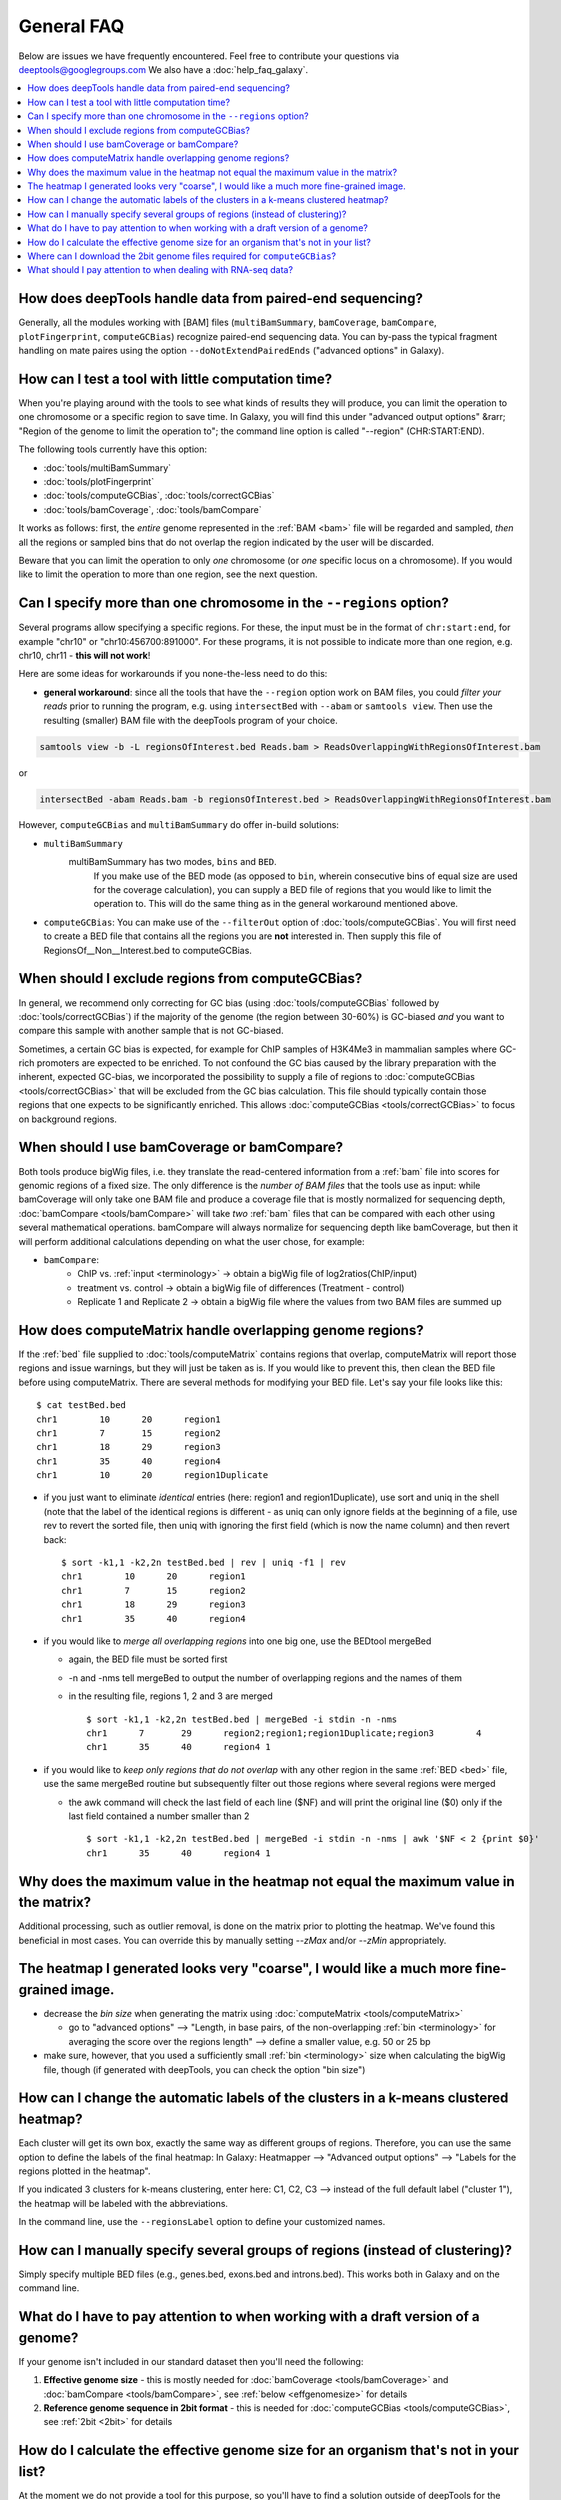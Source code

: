 General FAQ
===========

Below are issues we have frequently encountered.
Feel free to contribute your questions via deeptools@googlegroups.com
We also have a :doc:`help_faq_galaxy`.

.. contents:: 
    :local:

How does deepTools handle data from paired-end sequencing?
^^^^^^^^^^^^^^^^^^^^^^^^^^^^^^^^^^^^^^^^^^^^^^^^^^^^^^^^^^
Generally, all the modules working with [BAM] files (``multiBamSummary``, ``bamCoverage``, ``bamCompare``, ``plotFingerprint``, ``computeGCBias``) recognize paired-end sequencing data. You can by-pass the typical fragment handling on mate paires using the option ``--doNotExtendPairedEnds`` ("advanced options" in Galaxy).

How can I test a tool with little computation time? 
^^^^^^^^^^^^^^^^^^^^^^^^^^^^^^^^^^^^^^^^^^^^^^^^^^^
When you're playing around with the tools to see what kinds of results they will produce, you can limit the operation to one chromosome or a specific region to save time. In Galaxy, you will find this under "advanced output options" &rarr; "Region of the genome to limit the operation to"; the command line option is called "--region" (CHR:START:END).

The following tools currently have this option:

* :doc:`tools/multiBamSummary`
* :doc:`tools/plotFingerprint`
* :doc:`tools/computeGCBias`, :doc:`tools/correctGCBias`
* :doc:`tools/bamCoverage`, :doc:`tools/bamCompare`

It works as follows: first, the *entire* genome represented in the :ref:`BAM <bam>` file will be regarded and sampled, *then* all the regions or sampled bins that do not overlap the region indicated by the user will be discarded.

Beware that you can limit the operation to only *one* chromosome (or *one* specific locus on a chromosome).
If you would like to limit the operation to more than one region, see the next question.


Can I specify more than one chromosome in the ``--regions`` option?
^^^^^^^^^^^^^^^^^^^^^^^^^^^^^^^^^^^^^^^^^^^^^^^^^^^^^^^^^^^^^^^^^^^
Several programs allow specifying a specific regions. 
For these, the input must be in the format of ``chr:start:end``, for example "chr10" or "chr10:456700:891000".
For these programs, it is not possible to indicate more than one region, e.g. chr10, chr11 - **this will not work**!

Here are some ideas for workarounds if you none-the-less need to do this:

* **general workaround**: since all the tools that have the ``--region`` option work on BAM files, you could *filter your reads* prior to running the program, e.g. using ``intersectBed`` with ``--abam`` or ``samtools view``. Then use the resulting (smaller) BAM file with the deepTools program of your choice.

.. code:: 

    samtools view -b -L regionsOfInterest.bed Reads.bam > ReadsOverlappingWithRegionsOfInterest.bam

or

.. code::

    intersectBed -abam Reads.bam -b regionsOfInterest.bed > ReadsOverlappingWithRegionsOfInterest.bam

However, ``computeGCBias`` and ``multiBamSummary`` do offer in-build solutions:
 
* ``multiBamSummary``
                  multiBamSummary has two modes, ``bins`` and ``BED``.
				  If you make use of the BED mode (as opposed to ``bin``, wherein consecutive bins of equal size are used for the coverage calculation), 
				  you can supply a BED file of regions that you would like to limit the operation to. This will do the same thing as in the general workaround mentioned above.
* ``computeGCBias``: You can make use of the ``--filterOut`` option of :doc:`tools/computeGCBias`. You will first need to create a BED file that contains all the regions you are **not** interested in. Then supply this file of RegionsOf__Non__Interest.bed to computeGCBias.

When should I exclude regions from computeGCBias?
^^^^^^^^^^^^^^^^^^^^^^^^^^^^^^^^^^^^^^^^^^^^^^^^^
In general, we recommend only correcting for GC bias (using :doc:`tools/computeGCBias` followed by :doc:`tools/correctGCBias`) if the majority of the genome (the region between 30-60%) is GC-biased *and* you want to compare this sample with another sample that is not GC-biased.

Sometimes, a certain GC bias is expected, for example for ChIP samples of H3K4Me3 in mammalian samples where GC-rich promoters are expected to be enriched. To not confound the GC bias caused by the library preparation with the inherent, expected GC-bias, we incorporated the possibility to supply a file of regions to :doc:`computeGCBias <tools/correctGCBias>` that will be excluded from the GC bias calculation. This file should typically contain those regions that one expects to be significantly enriched. This allows :doc:`computeGCBias <tools/correctGCBias>` to focus on background regions.

When should I use bamCoverage or bamCompare?
^^^^^^^^^^^^^^^^^^^^^^^^^^^^^^^^^^^^^^^^^^^^

Both tools produce bigWig files, i.e. they translate the read-centered information from a :ref:`bam` file into scores for genomic regions of a fixed size. The only difference is the *number of BAM files* that the tools use as input: while bamCoverage will only take one BAM file and produce a coverage file that is mostly normalized for sequencing depth, :doc:`bamCompare <tools/bamCompare>` will take *two* :ref:`bam` files that can be compared with each other using several mathematical operations. bamCompare will always normalize for sequencing depth like bamCoverage, but then it will perform additional calculations depending on what the user chose, for example:

* ``bamCompare``:
   * ChIP vs. :ref:`input <terminology>` → obtain a bigWig file of log2ratios(ChIP/input)
   * treatment vs. control  → obtain a bigWig file of differences (Treatment - control)
   * Replicate 1 and Replicate 2  → obtain a bigWig file where the values from two BAM files are summed up  

How does computeMatrix handle overlapping genome regions?
^^^^^^^^^^^^^^^^^^^^^^^^^^^^^^^^^^^^^^^^^^^^^^^^^^^^^^^^^

If the :ref:`bed` file supplied to :doc:`tools/computeMatrix` contains regions that overlap, computeMatrix will report those regions and issue warnings, but they will just be taken as is. If you would like to prevent this, then clean the BED file before using computeMatrix. There are several methods for modifying your BED file.
Let's say your file looks like this::

    $ cat testBed.bed
    chr1	10	20	region1
    chr1	7	15	region2
    chr1	18	29	region3
    chr1	35	40	region4
    chr1	10	20	region1Duplicate

* if you just want to eliminate *identical* entries (here: region1 and region1Duplicate), use sort and uniq in the shell (note that the label of the identical regions is different - as uniq can only ignore fields at the beginning of a file, use rev to revert the sorted file, then uniq with ignoring the first field (which is now the name column) and then revert back::

    $ sort -k1,1 -k2,2n testBed.bed | rev | uniq -f1 | rev
    chr1	10	20	region1
    chr1	7	15	region2
    chr1	18	29	region3
    chr1	35	40	region4

* if you would like to *merge all overlapping regions* into one big one, use the BEDtool mergeBed

  * again, the BED file must be sorted first
  * -n and -nms tell mergeBed to output the number of overlapping regions and the names of them
  * in the resulting file, regions 1, 2 and 3 are merged
    ::

      $ sort -k1,1 -k2,2n testBed.bed | mergeBed -i stdin -n -nms 
      chr1	7	29	region2;region1;region1Duplicate;region3	4
      chr1	35	40	region4	1

* if you would like to *keep only regions that do not overlap* with any other region in the same :ref:`BED <bed>` file, use the same mergeBed routine but subsequently filter out those regions where several regions were merged

  * the awk command will check the last field of each line ($NF) and will print the original line ($0) only if the last field contained a number smaller than 2
    ::

      $ sort -k1,1 -k2,2n testBed.bed | mergeBed -i stdin -n -nms | awk '$NF < 2 {print $0}'
      chr1	35	40	region4	1

Why does the maximum value in the heatmap not equal the maximum value in the matrix?
^^^^^^^^^^^^^^^^^^^^^^^^^^^^^^^^^^^^^^^^^^^^^^^^^^^^^^^^^^^^^^^^^^^^^^^^^^^^^^^^^^^^

Additional processing, such as outlier removal, is done on the matrix prior to plotting the heatmap. We've found this beneficial in most cases. You can override this by manually setting `--zMax` and/or `--zMin` appropriately.

The heatmap I generated looks very "coarse", I would like a much more fine-grained image. 
^^^^^^^^^^^^^^^^^^^^^^^^^^^^^^^^^^^^^^^^^^^^^^^^^^^^^^^^^^^^^^^^^^^^^^^^^^^^^^^^^^^^^^^^^
* decrease the *bin size* when generating the matrix using :doc:`computeMatrix <tools/computeMatrix>`

  * go to "advanced options" --> "Length, in base pairs, of the non-overlapping :ref:`bin <terminology>` for averaging the score over the regions length" --> define a smaller value, e.g. 50 or 25 bp
* make sure, however, that you used a sufficiently small :ref:`bin <terminology>` size when calculating the bigWig file, though (if generated with deepTools, you can check the option "bin size")

How can I change the automatic labels of the clusters in a k-means clustered heatmap?
^^^^^^^^^^^^^^^^^^^^^^^^^^^^^^^^^^^^^^^^^^^^^^^^^^^^^^^^^^^^^^^^^^^^^^^^^^^^^^^^^^^^^
Each cluster will get its own box, exactly the same way as different groups of regions. Therefore, you can use the same option to define the labels of the final heatmap: In Galaxy: Heatmapper --> "Advanced output options" --> "Labels for the regions plotted in the heatmap".

If you indicated 3 clusters for k-means clustering, enter here: C1, C2, C3 --> instead of the full default label ("cluster 1"), the heatmap will be labeled with the abbreviations.

In the command line, use the ``--regionsLabel`` option to define your customized names.

How can I manually specify several groups of regions (instead of clustering)?
^^^^^^^^^^^^^^^^^^^^^^^^^^^^^^^^^^^^^^^^^^^^^^^^^^^^^^^^^^^^^^^^^^^^^^^^^^^^^
Simply specify multiple BED files (e.g., genes.bed, exons.bed and introns.bed). This works both in Galaxy and on the command line.

What do I have to pay attention to when working with a draft version of a genome?
^^^^^^^^^^^^^^^^^^^^^^^^^^^^^^^^^^^^^^^^^^^^^^^^^^^^^^^^^^^^^^^^^^^^^^^^^^^^^^^^^

If your genome isn't included in our standard dataset then you'll need the following:

1. **Effective genome size** - this is mostly needed for :doc:`bamCoverage <tools/bamCoverage>` and :doc:`bamCompare <tools/bamCompare>`, see :ref:`below <effgenomesize>` for details
2. **Reference genome sequence in 2bit format** - this is needed for :doc:`computeGCBias <tools/computeGCBias>`, see :ref:`2bit <2bit>` for details

.. _effgenomesize:

How do I calculate the effective genome size for an organism that's not in your list?
^^^^^^^^^^^^^^^^^^^^^^^^^^^^^^^^^^^^^^^^^^^^^^^^^^^^^^^^^^^^^^^^^^^^^^^^^^^^^^^^^^^^^
At the moment we do not provide a tool for this purpose, so you'll have to find a solution outside of deepTools for the time being.

The "real" effective genome size is the part of the genome that is *uniquely mappable*. This means that the value will depend on the genome properties (how many repetitive elements, quality of the assembly etc.) and the length of the sequenced reads as 100 million 36-bp-reads might cover less than 100 million 100-bp-reads.

We currently have these options for you:

1. Use an :ref:`external tool <GEM>`
2. Use :ref:`faCount <faCount>` (only if you let reads be aligned non-uniquely, too!)
3. Use :ref:`bamCoverage <mapp_bamCov>`
4. Use :ref:`genomeCoverageBed <mapp_genomeCov>`

.. _GEM:

**1. Use an external tool**
There is a tool that promises to calculate the mappability for any genome given the read length (k-mer length): `GEM-Mappability Calculator <http://algorithms.cnag.cat/wiki/Man:gem-mappability#Mappability.2Falignability>`_ . According to this reply `here <https://groups.google.com/forum/#!topic/macs-announcement/-iIDkVwenn8>`_, you can calculate the effective genome size after running this program by counting the numbers of "!" which stands for uniquely mappable regions. 

.. _faCount:

**2. Use faCount**
If you are using bowtie2, which reports *multimappers* (i.e., *non-uniquely* mapped reads) as a default setting, you can use **faCount from UCSC tools** to report the total number of bases as well as the number of bases that are missing from the genome assembly indicated by 'N'. The effective genome size would then be the total number of base pairs minus the total number of 'N'.
Here's an example output of faCount on *D. melanogaster* genome version dm3::

    $ UCSCtools/faCount dm3.fa
    #seq		len		A	C	G	 T	 N	 cpg
    chr2L		23011544	6699731	4811687	4815192	 6684734 200	 926264
    chr2LHet	368872		90881	58504	57899	 90588	 71000	 10958
    chr2R		21146708	6007371	4576037	4574750	 5988450 100	 917644
    chr2RHet	3288761		828553	537840	 529242	 826306	 566820	 99227
    chr3L		24543557	7113242	5153576	 5141498 7135141 100	 995078
    chr3LHet	2555491		725986	473888	 479000	 737434	139183	 89647
    chr3R		27905053	7979156	5995211	 5980227 7950459 0	 1186894
    chr3RHet	2517507		678829	447155	 446597	 691725	 253201	 84175
    chr4		1351857		430227	238155	 242039	 441336	 100	 43274
    chrU		10049037	2511952	1672330	 1672987 2510979 1680789 335241
    chrUextra	29004656	7732998	5109465	 5084891 7614402 3462900 986216
    chrX		22422827	6409325	4742952	 4748415 6432035 90100	 959534
    chrXHet		204112		61961	40017	 41813	 60321	0	 754
    chrYHet		347038		74566	45769	 47582	 74889	104232	 8441
    chrM		19517		8152	2003	 1479	 7883	0	 132
    total		168736537	47352930 33904589 33863611 47246682 6368725 6650479

In this example:
Total no. bp = 168,736,537
Total no. 'N' = 6,368,725

*NOTE*: this method only works if multimappers are randomly assigned to their possible locations (in such cases the effective genome size is simply the number of non-N bases).

.. _mapp_bamCov:

**3. Use bamCoverage**
If you have a sample where you expect the genome to be covered completely, e.g. from genome sequencing, a very trivial solution is to use bamCoverage with a bin size of 1 bp and the --outFileFormat option set to 'bedgraph'. You can then count the number of non-Zero bins (bases) which will indicate the mappable genome size for this specific sample.

.. _mapp_genomeCov:

**4. Use genomeCoverageBed**
The BEDtool genomeCoverageBed can be used to calculate the number of bases in the genome for which 0 reads can be found overlapping. As described on the `BEDtools website <http://bedtools.readthedocs.org/en/latest/content/tools/genomecov.html>`__ (go to genomeCov description), you need:

* a file with the chromosome sizes of your sample's organism
* a position-sorted BAM file

.. code::

    bedtools genomecov -ibam sortedBAMfile.bam -g genome.size

Where can I download the 2bit genome files required for ``computeGCBias``?
^^^^^^^^^^^^^^^^^^^^^^^^^^^^^^^^^^^^^^^^^^^^^^^^^^^^^^^^^^^^^^^^^^^^^^^^^^

The 2bit files of most genomes can be found `here <http://hgdownload.cse.ucsc.edu/gbdb/>`__.
Search for the .2bit ending. Otherwise, **fasta files can be converted to 2bit** using the UCSC program
faToTwoBit (available for different platforms from `UCSC here <http://hgdownload.cse.ucsc.edu/admin/exe/>`__).

What should I pay attention to when dealing with RNA-seq data?
^^^^^^^^^^^^^^^^^^^^^^^^^^^^^^^^^^^^^^^^^^^^^^^^^^^^^^^^^^^^^^

By default, deepTools (**since version 2**) makes use of the information stored in the so-called CIGAR string of the alignment file (`SAM/BAM specification
<https://samtools.github.io/hts-specs/SAMv1.pdf>`_). The CIGAR tells precisely to which bases of the reference a read maps - and accordingly which bases are skipped. The ability to split reads is extremely useful for RNA-seq reads which e.g. map with one part to an exon, then span over an intron, and map to another exon with the rest of the read.

*Attention*: It is generally **not** recommended to activate the deepTools parameter ``--extendReads`` for RNA-seq data. The reason is that there is no verified information on the fragment alignment outside of the read sequence. A simple extension of a read over uncovered parts would probably be wrong for a lot of fragments! Activating the read extension also **deactivates** the utilization of the CIGAR (recommended for ChIP-seq).
